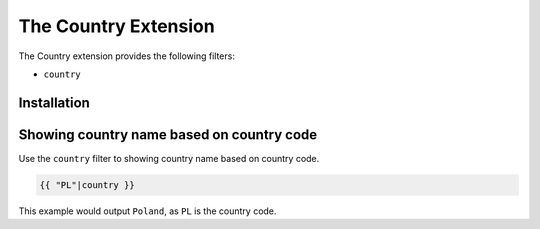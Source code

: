 The Country Extension
==================

The Country extension provides the following filters:

* ``country``

Installation
------------


Showing country name based on country code
-------------------------------------------------------

Use the ``country`` filter to showing country name based on country code.

.. code-block:: jinja

    {{ "PL"|country }}

This example would output ``Poland``, as ``PL`` is the country code.
